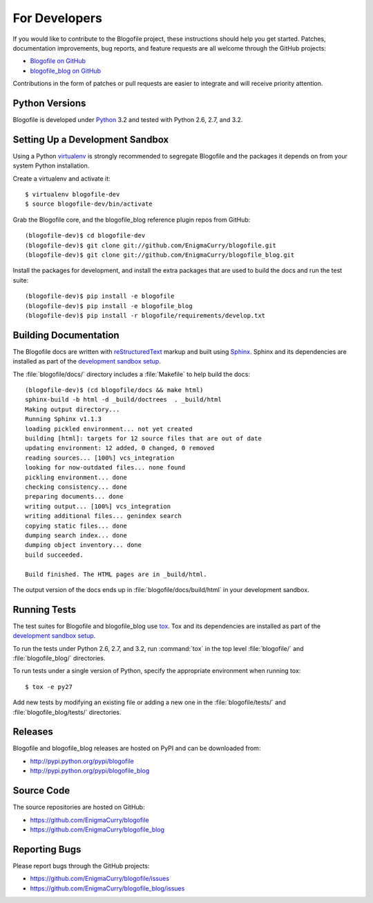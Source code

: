 .. _ForDevelopers-section:

For Developers
==============

If you would like to contribute to the Blogofile project,
these instructions should help you get started.
Patches, documentation improvements, bug reports, and feature requests
are all welcome through the GitHub projects:

* `Blogofile on GitHub`_
* `blogofile_blog on GitHub`_

Contributions in the form of patches or pull requests are easier to integrate
and will receive priority attention.

.. _Blogofile on GitHub: https://github.com/EnigmaCurry/blogofile
.. _blogofile_blog on GitHub: https://github.com/EnigmaCurry/blogofile_blog


Python Versions
---------------

Blogofile is developed under Python_ 3.2
and tested with Python 2.6, 2.7, and 3.2.

.. _Python: http://www.python.org/


.. _SettingUpADevelopmentSandbox-section:

Setting Up a Development Sandbox
--------------------------------

Using a Python virtualenv_ is strongly recommended to segregate
Blogofile and the packages it depends on from your system Python
installation.

.. _virtualenv: http://www.virtualenv.org/

Create a virtualenv and activate it::

  $ virtualenv blogofile-dev
  $ source blogofile-dev/bin/activate

Grab the Blogofile core,
and the blogofile_blog reference plugin repos from GitHub::

  (blogofile-dev)$ cd blogofile-dev
  (blogofile-dev)$ git clone git://github.com/EnigmaCurry/blogofile.git
  (blogofile-dev)$ git clone git://github.com/EnigmaCurry/blogofile_blog.git

Install the packages for development,
and install the extra packages that are used to build the docs
and run the test suite::

  (blogofile-dev)$ pip install -e blogofile
  (blogofile-dev)$ pip install -e blogofile_blog
  (blogofile-dev)$ pip install -r blogofile/requirements/develop.txt


Building Documentation
----------------------

The Blogofile docs are written with reStructuredText_ markup
and built using Sphinx_.
Sphinx and its dependencies are installed  as part of the
`development sandbox setup <SettingUpADevelopmentSandbox-section>`_.

.. _reStructuredText: http://docutils.sourceforge.net/rst.html
.. _Sphinx: http://sphinx.pocoo.org/

The :file:`blogofile/docs/` directory includes a :file:`Makefile` to help
build the docs::

  (blogofile-dev)$ (cd blogofile/docs && make html)
  sphinx-build -b html -d _build/doctrees  . _build/html
  Making output directory...
  Running Sphinx v1.1.3
  loading pickled environment... not yet created
  building [html]: targets for 12 source files that are out of date
  updating environment: 12 added, 0 changed, 0 removed
  reading sources... [100%] vcs_integration
  looking for now-outdated files... none found
  pickling environment... done
  checking consistency... done
  preparing documents... done
  writing output... [100%] vcs_integration
  writing additional files... genindex search
  copying static files... done
  dumping search index... done
  dumping object inventory... done
  build succeeded.

  Build finished. The HTML pages are in _build/html.

The output version of the docs ends up in :file:`blogofile/docs/build/html`
in your development sandbox.


Running Tests
-------------

The test suites for Blogofile and blogofile_blog use tox_.
Tox and its dependencies are installed as part of the
`development sandbox setup <SettingUpADevelopmentSandbox-section>`_.

.. _tox: http://tox.testrun.org/

To run the tests under Python 2.6, 2.7, and 3.2,
run :command:`tox` in the top level :file:`blogofile/`
and :file:`blogofile_blog/` directories.

To run tests under a single version of Python, specify the appropriate
environment when running tox::

  $ tox -e py27

Add new tests by modifying an existing file or adding a new one in the
:file:`blogofile/tests/` and :file:`blogofile_blog/tests/` directories.


Releases
--------

Blogofile and blogofile_blog releases are hosted on PyPI and can be
downloaded from:

* http://pypi.python.org/pypi/blogofile
* http://pypi.python.org/pypi/blogofile_blog


Source Code
-----------

The source repositories are hosted on GitHub:

* https://github.com/EnigmaCurry/blogofile
* https://github.com/EnigmaCurry/blogofile_blog


Reporting Bugs
--------------

Please report bugs through the GitHub projects:

* https://github.com/EnigmaCurry/blogofile/issues
* https://github.com/EnigmaCurry/blogofile_blog/issues

